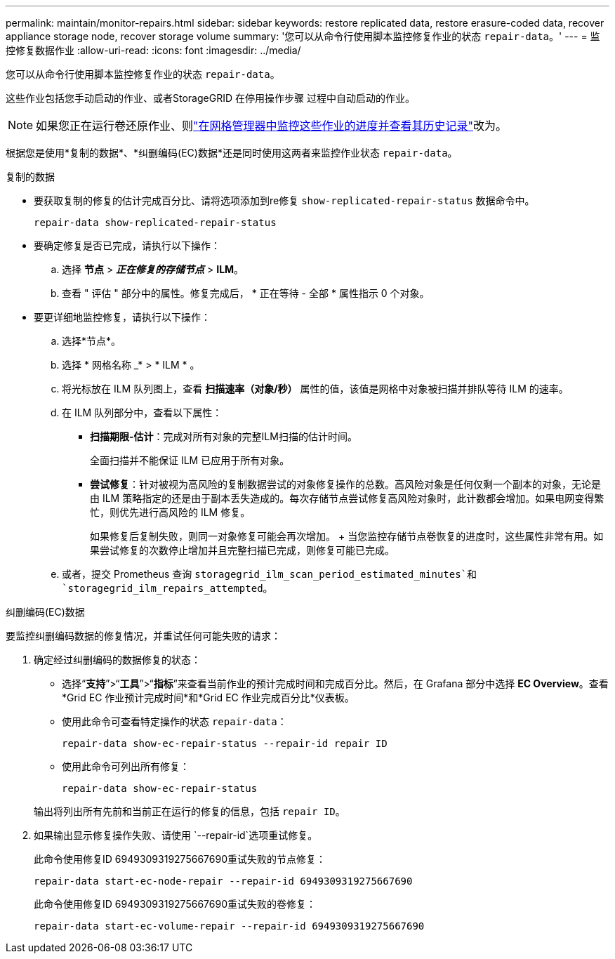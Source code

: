 ---
permalink: maintain/monitor-repairs.html 
sidebar: sidebar 
keywords: restore replicated data, restore erasure-coded data, recover appliance storage node, recover storage volume 
summary: '您可以从命令行使用脚本监控修复作业的状态 `repair-data`。' 
---
= 监控修复数据作业
:allow-uri-read: 
:icons: font
:imagesdir: ../media/


[role="lead"]
您可以从命令行使用脚本监控修复作业的状态 `repair-data`。

这些作业包括您手动启动的作业、或者StorageGRID 在停用操作步骤 过程中自动启动的作业。


NOTE: 如果您正在运行卷还原作业、则link:../maintain/restoring-volume.html["在网格管理器中监控这些作业的进度并查看其历史记录"]改为。

根据您是使用*复制的数据*、*纠删编码(EC)数据*还是同时使用这两者来监控作业状态 `repair-data`。

[role="tabbed-block"]
====
.复制的数据
--
* 要获取复制的修复的估计完成百分比、请将选项添加到re修复 `show-replicated-repair-status` 数据命令中。
+
`repair-data show-replicated-repair-status`

* 要确定修复是否已完成，请执行以下操作：
+
.. 选择 *节点* > *_正在修复的存储节点_* > *ILM*。
.. 查看 " 评估 " 部分中的属性。修复完成后， * 正在等待 - 全部 * 属性指示 0 个对象。


* 要更详细地监控修复，请执行以下操作：
+
.. 选择*节点*。
.. 选择 * 网格名称 _* > * ILM * 。
.. 将光标放在 ILM 队列图上，查看 *扫描速率（对象/秒）* 属性的值，该值是网格中对象被扫描并排队等待 ILM 的速率。
.. 在 ILM 队列部分中，查看以下属性：
+
*** *扫描期限-估计*：完成对所有对象的完整ILM扫描的估计时间。
+
全面扫描并不能保证 ILM 已应用于所有对象。

*** *尝试修复*：针对被视为高风险的复制数据尝试的对象修复操作的总数。高风险对象是任何仅剩一个副本的对象，无论是由 ILM 策略指定的还是由于副本丢失造成的。每次存储节点尝试修复高风险对象时，此计数都会增加。如果电网变得繁忙，则优先进行高风险的 ILM 修复。
+
如果修复后复制失败，则同一对象修复可能会再次增加。 + 当您监控存储节点卷恢复的进度时，这些属性非常有用。如果尝试修复的次数停止增加并且完整扫描已完成，则修复可能已完成。



.. 或者，提交 Prometheus 查询 `storagegrid_ilm_scan_period_estimated_minutes`和 `storagegrid_ilm_repairs_attempted`。




--
.纠删编码(EC)数据
--
要监控纠删编码数据的修复情况，并重试任何可能失败的请求：

. 确定经过纠删编码的数据修复的状态：
+
** 选择“*支持*”>“*工具*”>“*指标*”来查看当前作业的预计完成时间和完成百分比。然后，在 Grafana 部分中选择 *EC Overview*。查看*Grid EC 作业预计完成时间*和*Grid EC 作业完成百分比*仪表板。
** 使用此命令可查看特定操作的状态 `repair-data`：
+
`repair-data show-ec-repair-status --repair-id repair ID`

** 使用此命令可列出所有修复：
+
`repair-data show-ec-repair-status`

+
输出将列出所有先前和当前正在运行的修复的信息，包括 `repair ID`。



. 如果输出显示修复操作失败、请使用 `--repair-id`选项重试修复。
+
此命令使用修复ID 6949309319275667690重试失败的节点修复：

+
`repair-data start-ec-node-repair --repair-id 6949309319275667690`

+
此命令使用修复ID 6949309319275667690重试失败的卷修复：

+
`repair-data start-ec-volume-repair --repair-id 6949309319275667690`



--
====